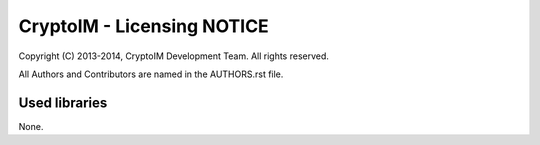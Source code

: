 ===========================
CryptoIM - Licensing NOTICE
===========================

Copyright (C) 2013-2014, CryptoIM Development Team.
All rights reserved.

All Authors and Contributors are named in the AUTHORS.rst file.

Used libraries
==============

None.
